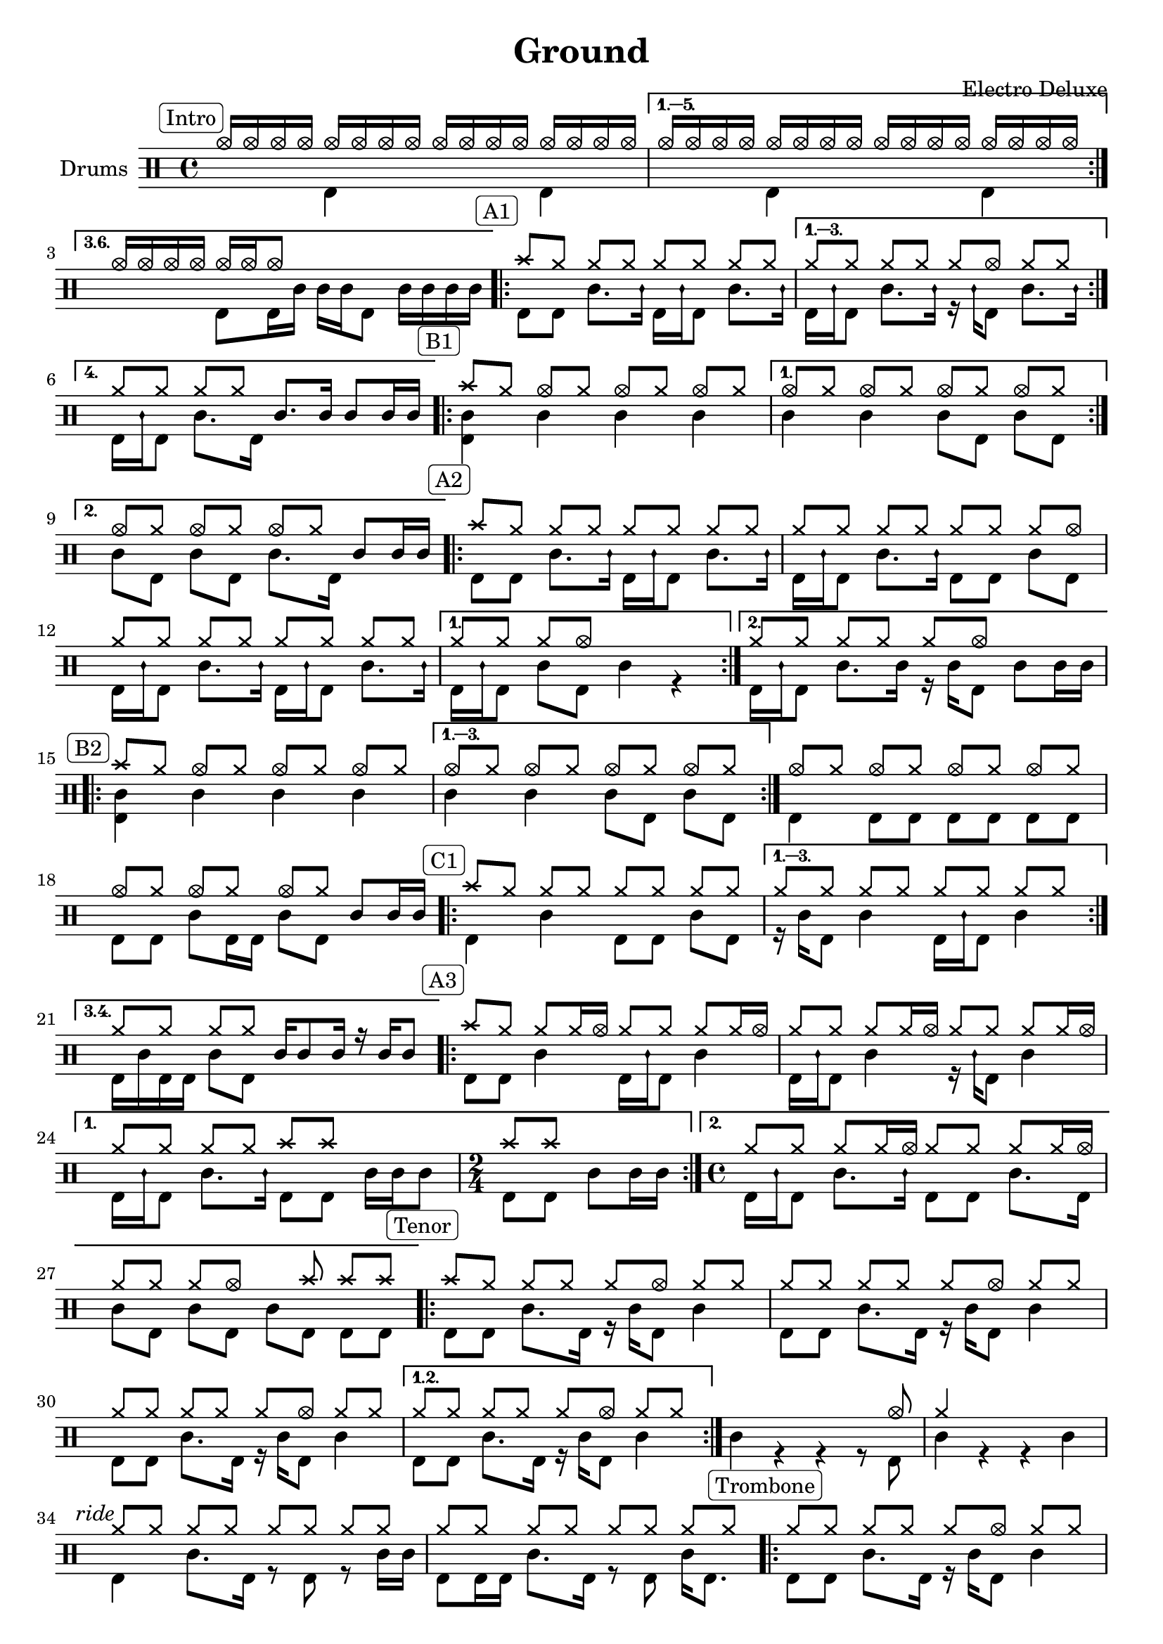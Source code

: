 \version "2.18.0"

%
%   Ground by Electro Deluxe
%   https://www.youtube.com/watch?v=97aHBdi4phk
%

% "====== Custom notations ======                                      "
% " Ticks:                                                             "
% ". ridebell used as medium tom                                       "
% ". sidestick used as snare ghost note                                "
#(define custom_notes '(
	( snare          ()          #f   0 )
	( bassdrum       ()          #f  -5 )
	( hihat          cross       #f   5 )
	( crashcymbal    cross       #f   6 )
	( hightom        ()          #f   3 )
	( lowtom         ()          #f  -3 )
	( halfopenhihat  xcircle     #f   5 )
	( sidestick      mensural    #f   0 )
	( ridebell       ()          #f   2 )
))

tag_INTRO  = \mark \markup { \rounded-box \fontsize #-2 {Intro}    }
tag_OUTRO  = \mark \markup { \rounded-box \fontsize #-2 {Outro}    }
tag_AONE   = \mark \markup { \rounded-box \fontsize #-2 {A1}       }
tag_ATWO   = \mark \markup { \rounded-box \fontsize #-2 {A2}       }
tag_ATHREE = \mark \markup { \rounded-box \fontsize #-2 {A3}       }
tag_BONE   = \mark \markup { \rounded-box \fontsize #-2 {B1}       }
tag_BTWO   = \mark \markup { \rounded-box \fontsize #-2 {B2}       }
tag_CONE   = \mark \markup { \rounded-box \fontsize #-2 {C1}       }
tag_CTWO   = \mark \markup { \rounded-box \fontsize #-2 {C2}       }
tag_EONE   = \mark \markup { \rounded-box \fontsize #-2 {E1}       }
tag_ETWO   = \mark \markup { \rounded-box \fontsize #-2 {E2}       }
tag_FONE   = \mark \markup { \rounded-box \fontsize #-2 {F1}       }
tag_FTWO   = \mark \markup { \rounded-box \fontsize #-2 {F2}       }
tag_TENOR  = \mark \markup { \rounded-box \fontsize #-2 {Tenor}    }
tag_TRB    = \mark \markup { \rounded-box \fontsize #-2 {Trombone} }
tag_RIDE   = \mark \markup { \italic      \fontsize #-2 {ride} }

% "====== Score split sections ======"
intro_up = \drummode {
	\tag_INTRO
	\repeat volta 3 {
		hhho16[ hhho hhho hhho] hhho[ hhho hhho hhho] hhho[ hhho hhho hhho] hhho[ hhho hhho hhho]
	}
	\alternative {
		{ hhho16[ hhho hhho hhho] hhho[ hhho hhho hhho] hhho[ hhho hhho hhho] hhho[ hhho hhho hhho] }
		{ hhho16[ hhho hhho hhho] hhho[ hhho hhho8] s4 s4 }

	}

	\tag_AONE
	\repeat volta 4 {
		cymc8[ hh] hh[ hh] hh[ hh] hh[ hh]
	}
	\alternative {
		{ hh8[ hh] hh[ hh] hh[ hhho] hh[ hh] }
		{ hh8[ hh] hh[ hh] sn8.[ sn16] sn8[ sn16 sn] }
	}

	\tag_BONE
	\repeat volta 2 {
		cymc8[ hh] hhho[ hh] hhho[ hh] hhho[ hh]
	}
	\alternative {
		{ hhho8[ hh] hhho[ hh] hhho[ hh] hhho[ hh] }
		{ hhho8[ hh] hhho[ hh] hhho[ hh] sn[ sn16 sn] }
	}

	\tag_ATWO
	\repeat volta 2 {
		cymc8[ hh] hh[ hh] hh[ hh] hh[ hh]
		hh8[ hh] hh[ hh] hh[ hh] hh[ hhho]
		hh8[ hh] hh[ hh] hh[ hh] hh[ hh]
	}
	\alternative {
		{ hh8[ hh] hh[ hhho] s4 s4 }
		{ hh8[ hh] hh[ hh] hh[ hhho] s4 }
	}

	\tag_BTWO
	\repeat volta 3 {
		cymc8[ hh] hhho[ hh] hhho[ hh] hhho[ hh]
	}
	\alternative {
		{ hhho8[ hh] hhho[ hh] hhho[ hh] hhho[ hh] }
	}
	\bar ":|."
	hhho8[ hh] hhho[ hh] hhho[ hh] hhho[ hh]
	hhho8[ hh] hhho[ hh] hhho[ hh] sn8[ sn16 sn]

	\tag_CONE
	\repeat volta 4 {
                cymc8[ hh] hh[ hh] hh[ hh] hh[ hh]
        }
        \alternative {
                { hh8[ hh] hh[ hh] hh[ hh] hh[ hh] }
		{ hh8[ hh] hh[ hh] sn16[ sn8 sn16] r sn[ sn8] }
        }

	\tag_ATHREE
	\repeat volta 2 {
		cymc8[ hh] hh[ hh16 hhho] hh8[ hh] hh[ hh16 hhho]
		hh8[ hh] hh[ hh16 hhho] hh8[ hh] hh[ hh16 hhho]
	}
	\alternative {
		{ hh8[ hh] hh[ hh] cymc[ cymc] s4 | \time 2/4 cymc8[ cymc] s4 \time 4/4 }
		{ hh8[ hh] hh[ hh16 hhho] hh8[ hh] hh[ hh16 hhho] | hh8[ hh] hh[ hhho] s cymc cymc[ cymc] }
	}

	\tag_TENOR
	\repeat volta 2 {
		cymc8[ hh] hh[ hh] hh[ hhho] hh[ hh]
		hh8[ hh] hh[ hh] hh[ hhho] hh[ hh]
		hh8[ hh] hh[ hh] hh[ hhho] hh[ hh]
		{ hh8[ hh] hh[ hh] hh[ hhho] hh[ hh] }
	}
	s4 s s s8 hhho
	hh4 s s s
	\tag_RIDE
	hh8[ hh] hh[ hh] hh[ hh] hh[ hh]
	hh8[ hh] hh[ hh] hh[ hh] hh[ hh]

	\tag_TRB
	\repeat volta 4 {
		hh8[ hh] hh[ hh] hh[ hhho] hh[ hh]
	}
	\alternative {
		{ hh8[ hh] hh[ hh] hh[ hhho] hh[ hh] }
		{ hh4 hh hh s }
	}

	\tag_ETWO
	sn4 r hh8[ hhho] \acciaccatura { sn8 } sn4
	hh8[ hh] hh[ hh] hh[ hh] hh[ hh]
	hh8[ hh] hh[ hh] hh[ hh] hh[ hh]
	hh8[ hh] hh[ hh] hh[ hh] hh16[ hhho8.]

	\tag_FONE
	cymc8[ hh16 hh] hhho8[ hh16 hh] hh8[ hh16 hh] hhho8[ hh16 hh]
	hh8[ hh16 hh] hhho8[ hh16 hh] hh8[ hh16 hh] hhho8[ hh16 hh]
	hh8[ hh16 hh] hhho8[ hh16 hh] hh8[ hh16 hh] hhho8[ hh16 bd]
	\acciaccatura { sn8 } sn8[ sn16 sn] sn[ sn sn sn] sn[ sn sn sn] sn[ sn sn sn]

	\tag_FTWO
	\repeat volta 2 {
		hh8[ hh] hh[ hh]  hh[ hh]  hh[ hh16 hh]
		hh8[ hh] hh[ hh]  hh[ hh]  hh[ hh16 hh]
	}
	\alternative {
		{ hh8[ hh] hh[ hh]  hh[ hh]  hh[ hh16 hh] | hh8[ hh] hh[ hh]  hh[ hh]  hh[ hh16 hh] }
		{ hh8[ hh] sn16[ sn sn sn] hh8[ hh] hh[ hh] | hh8[ hh] hh[ hh] hh[ hh] sn16[ sn hightom8] }
	}
	\repeat volta 2 {
		hh8[ hh] hh[ hh]  hh[ hh]  hh[ hh]
		hh8[ hh] hh[ hh]  hh[ hh]  hh[ hh]
	}
	\alternative {
		{ hh8[ hh] hh[ hh]  hh[ hh]  hh[ hh] | hh8[ hh] hh[ hh]  hh[ hh]  hh[ hh] }
		{ hh8[ hh] hh[ hh] hh[ hh] sn16[ sn sn sn] | hh8[ hh] hh[ hh] sn8.[ sn16] sn8[ sn16 sn] }
	}

	\tag_CTWO
	\repeat volta 2 {
		cymc8[ hh] hh[ hh] hh[ hh] hh[ hh]
		hh8[ hh] hh[ hh] hh[ hh] hh[ hh]
	}
	cymc8[ hh] hh[ hh] hh[ hh] hh[ hh]
	hh8[ hh] cymc4 cymc cymc
	cymc8[ hh] hh[ hh] hh[ hh] hh[ hh]
	hh8[ hh] hh[ hh] hh[ hh] sn16[ sn sn sn]
	\repeat volta 2 {
		cymc8[ hh] hh[ hh] hh[ hh] hh[ hh]
		hh8[ hh] hh[ hh] hh[ hh] hh[ hh]
	}
	cymc8[ hh] hh[ hh] hh[ hh] hh[ hh]
	hh8[ hh] hh[ hh] hh[ hh] hh[ hh]
	cymc8[ hh] hh[ hh] hh[ hh] hh[ hh]
	hh8[ hh] hh[ hh] hh[ hh] sn8[ sn16 sn]

	\tag_OUTRO
	cymc8[ cymc] hh[ hh] hh[ hh] hh[ hh]
	cymc8[ cymc] hh[ hh] hh[ hh] sn8[ sn16 sn]
	sn8[ bd] <cymc bd>4 r2

	\bar "||"
}

intro_down = \drummode {
	\repeat volta 6 {
		s4 bd s bd
	}
	\alternative {
		{ s4 bd s bd }
		{ s4 bd8[ bd16 sn] sn[ sn bd8] sn16[ sn sn sn] }
	}
	\repeat volta 4 {
		bd8[ bd] sn8.[ sidestick16] bd16[ sidestick bd8] sn8.[ sidestick16]
	}
	\alternative {
		{ bd16[ sidestick bd8] sn8.[ sidestick16] r16 sidestick[ bd8] sn8.[ sidestick16] }
		{ bd16[ sidestick bd8] sn8.[ bd16] s4 s }
	}
	\repeat volta 2 {
		<sn bd>4 sn sn sn
	}
	\alternative {
		{ sn4 sn sn8[ bd] sn[ bd] }
		{ sn8[ bd] sn[ bd] sn8.[ bd16] s4 }
	}
	\repeat volta 2 {
		bd8[ bd] sn8.[ sidestick16] bd16[ sidestick bd8] sn8.[ sidestick16]
		bd16[ sidestick bd8] sn8.[ sidestick16] bd8[ bd] sn8[ bd]
		bd16[ sidestick bd8] sn8.[ sidestick16] bd16[ sidestick bd8] sn8.[ sidestick16]
	}
	\alternative {
		{ bd16[ sidestick bd8] sn8[ bd] sn4 r }
		{ bd16[ sidestick bd8] sn8.[ sn16] r16 sn16[ bd8] sn8[ sn16 sn] }
	}
	\repeat volta 3 {
		<bd sn>4 sn sn sn
	}
	\alternative {
		{ sn4 sn sn8[ bd] sn[ bd] }
	}
	bd4 bd8[ bd] bd[ bd] bd[ bd]
	bd8[ bd] sn8[ bd16 bd] sn8[ bd] s4
	\repeat volta 3 {
		bd4 sn bd8[ bd] sn[ bd]
	}
	\alternative {
		{ r16 sn[ bd8] sn4 bd16[ sidestick bd8] sn4 }
		{ bd16[ sn bd bd] sn8[ bd] s4 s }
	}
	\repeat volta 2 {
		bd8[ bd] sn4 bd16[ sidestick bd8] sn4
		bd16[ sidestick bd8] sn4 r16 sidestick[ bd8] sn4
	}
	\alternative {
		{ bd16[ sidestick bd8] sn8.[ sidestick16] bd8[ bd] sn16[ sn sn8] | \time 2/4 bd8[ bd] sn[ sn16 sn] \time 4/4 }
		{ bd16[ sidestick bd8] sn8.[ sidestick16] bd8[ bd] sn8.[ bd16] | sn8[ bd] sn[ bd] sn[ bd] bd[ bd] }
	}
	\repeat volta 2 {
		bd8[ bd] sn8.[ bd16] r16 sn16[ bd8] sn4
		bd8[ bd] sn8.[ bd16] r16 sn16[ bd8] sn4
		bd8[ bd] sn8.[ bd16] r16 sn16[ bd8] sn4
	}
	\alternative {
		{ bd8[ bd] sn8.[ bd16] r16 sn16[ bd8] sn4 }
	}
	sn4 r r r8 bd | sn4 r r sn
	bd4 sn8.[ bd16] r8 bd r sn16[ sn]
	bd8[ bd16 bd] sn8.[ bd16] r8 bd sn16[ bd8.]
	\repeat volta 4 {
		bd8[ bd] sn8.[ bd16] r16 sn[ bd8] sn4
	}
	\alternative {
		{ bd8[ bd] sn8.[ bd16] r16 sn[ bd8] sn4 }
		{ sn8[ bd16 bd] sn8[ bd] sn8.[ bd16] sn16[ sn <hhho bd>8] }
	}
	s4 s r8 bd s4
	bd4 sn8.[ bd16] r8 bd r sn
	bd8[ bd] sn8.[ bd16] r8 bd r sn
	bd16[ sn8 bd16] sn8[ bd16 bd] r16 sn16[ bd8] sn16[ bd8.]
	bd4 r r r
	bd4 r r r
	bd4 r r r
	bd4 s2.

	\repeat volta 2 {
		bd8[ bd] sn8.[ bd16] r16 sn[ bd8] sn4
		bd8[ bd] sn8.[ bd16] r16 sn[ bd8] sn4
	}
	\alternative {
		{ bd8[ bd] sn8.[ bd16] r16 sn[ bd8] sn4 | bd8[ bd] sn8.[ bd16] r16 sn[ bd8] sn4 }
		{ bd8[ bd] s4 bd8.[ bd16] sn8.[ sn16] | bd8.[ bd16] sn16[ sn8 bd16] sn8.[ bd16] s4 }
	}
	\repeat volta 2 {
		bd8[ bd] sn8.[ bd16] r16 sn[ bd8] sn4
		bd8[ bd] sn8.[ bd16] r16 sn[ bd8] sn4
	}
	\alternative {
		{ bd8[ bd] sn8.[ bd16] r16 sn[ bd8] sn4 | bd8[ bd] sn8.[ bd16] r16 sn[ bd8] sn4 }
		{ bd8[ bd] sn8.[ sn16] bd8.[ bd16] s4 | bd8.[ bd16] sn8[ bd16 bd] s4 s }
	}

	\repeat volta 2 {
		bd4 sn bd8[ bd] sn[ bd]
		r8 bd sn8.[ bd16] r16 sn[ bd8] sn4
	}
	bd4 sn bd8[ bd] sn8.[ bd16]
	sn8[ bd] bd4 bd sn4
	bd4 sn8[ bd] sn[ bd] sn[ bd]
	sn8[ bd] sn[ bd] sn[ bd] s4
	\repeat volta 2 {
		bd4 sn8.[ bd16] sn8[ bd] sn[ bd]
		sn4 sn8[ bd] sn[ bd] sn[ bd]
	}
	bd4 sn8.[ bd16] sn8[ bd] sn[ bd]
	sn4 sn8.[ bd16] sn8[ bd] sn8.[ sn16]
	bd4 sn8.[ bd16] r16 sn[ bd8] sn8.[ bd16]
	r16 sn[ bd bd] r8 sn r16 sn[ bd8] s4

	bd8[ bd] sn8.[ bd16] r16 sn[ bd8] sn4
	bd8[ bd] sn8.[ bd16] r16 sn[ bd8] s4
}
% "====== Score up & down sections ======"
line_up = \drummode {
    \intro_up
}

line_down = \drummode {
    \intro_down
}


% "====== Full Score======"

\header {
    title = "Ground"
    composer = "Electro Deluxe"
}

\score {
<< \new DrumStaff \with { instrumentName = #"Drums" } <<

    \times 4/4
    \set DrumStaff.drumStyleTable = #(alist->hash-table custom_notes)

    \new DrumVoice { \voiceOne \line_up }
    \new DrumVoice { \voiceTwo \line_down }

>> >>
}
